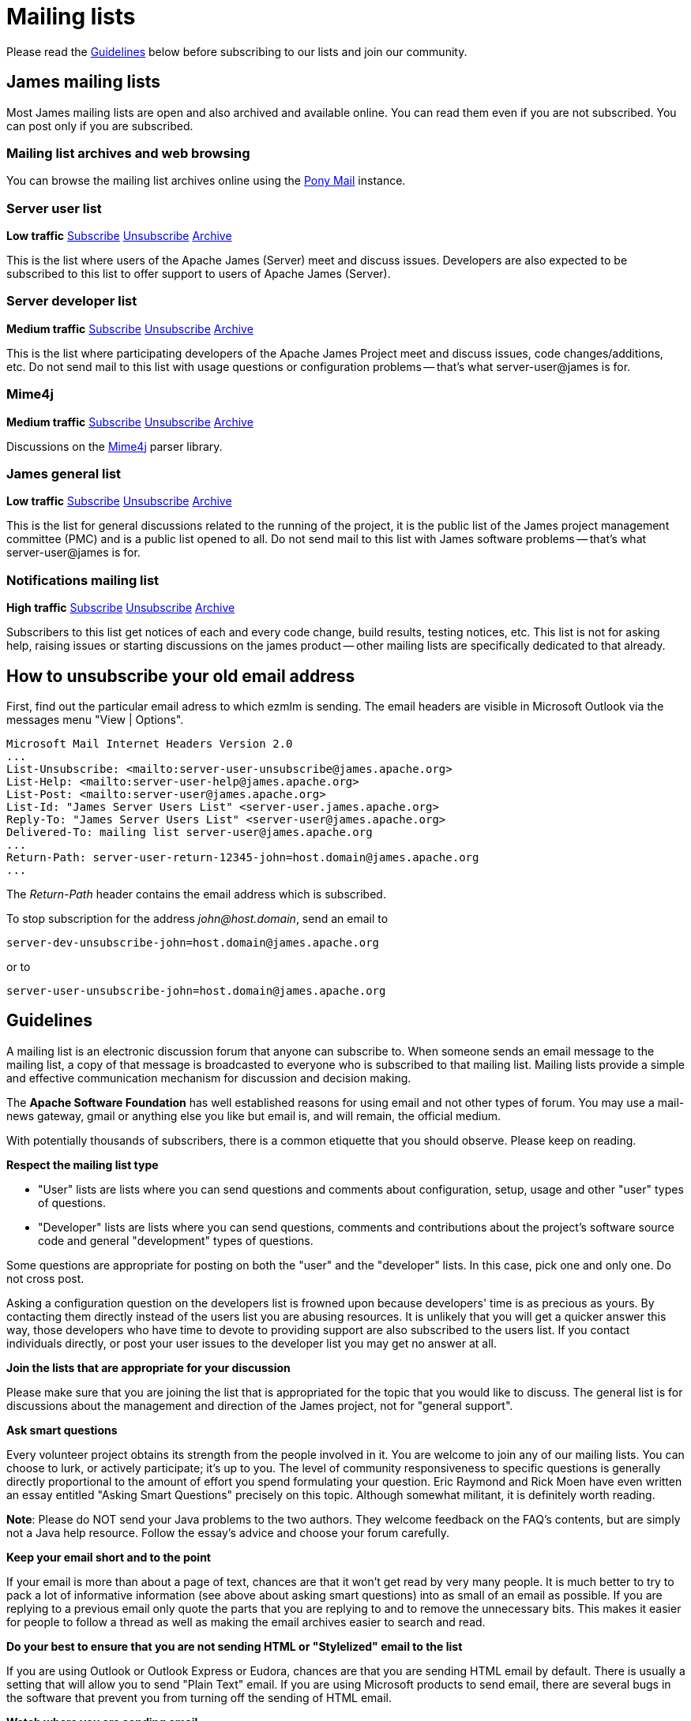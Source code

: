 = Mailing lists

Please read the <<_guidelines>> below before subscribing to our lists and join our community.

== James mailing lists

Most James mailing lists are open and also archived and available online.
You can read them even if you are not subscribed. 
You can post only if you are subscribed.

=== Mailing list archives and web browsing

You can browse the mailing list archives online using the https://lists.apache.org/list.html?james.apache.org[Pony Mail] instance.

=== Server user list

*Low traffic*
mailto:server-user-subscribe@james.apache.org[Subscribe]
mailto:server-user-unsubscribe@james.apache.org[Unsubscribe]
http://www.mail-archive.com/server-user@james.apache.org[Archive]

This is the list where users of the Apache James (Server) meet and discuss issues. Developers are also expected to be
subscribed to this list to offer support to users of Apache James (Server).

=== Server developer list

*Medium traffic*
mailto:server-dev-subscribe@james.apache.org[Subscribe]
mailto:server-dev-unsubscribe@james.apache.org[Unsubscribe]
http://www.mail-archive.com/server-dev@james.apache.org[Archive]

This is the list where participating developers of the Apache James Project meet and discuss issues, code changes/additions,
etc. Do not send mail to this list with usage questions or configuration problems -- that's what server-user@james is for.

=== Mime4j

*Medium traffic*
mailto:mime4j-dev-subscribe@james.apache.org[Subscribe]
mailto:mime4j-dev-unsubscribe@james.apache.org[Unsubscribe]
http://mail-archives.apache.org/mod_mbox/james-mime4j-dev[Archive]

Discussions on the http://james.apache.org/mime4j[Mime4j] parser library.

=== James general list

*Low traffic*
mailto:general-subscribe@james.apache.org[Subscribe]
mailto:general-unsubscribe@james.apache.org[Unsubscribe]
http://www.mail-archive.com/general@james.apache.org[Archive]

This is the list for general discussions related to the running of the project, it is the public list of the
James project management committee (PMC) and is a public list opened to all. Do not send mail to this list with James
software problems -- that's what server-user@james is for.

=== Notifications mailing list

*High traffic*
mailto:notifications-subscribe@james.apache.org[Subscribe]
mailto:notifications-unsubscribe@james.apache.org[Unsubscribe]
http://www.mail-archive.com/notifications@james.apache.org[Archive]

Subscribers to this list get notices of each and every code change, build results, testing notices, etc. This list is
not for asking help, raising issues or starting discussions on the james product -- other mailing lists are specifically
dedicated to that already.

== How to unsubscribe your old email address

First, find out the particular email adress to which ezmlm is sending. The email headers are visible in Microsoft Outlook
via the messages menu "View | Options".

    Microsoft Mail Internet Headers Version 2.0
    ...
    List-Unsubscribe: <mailto:server-user-unsubscribe@james.apache.org>
    List-Help: <mailto:server-user-help@james.apache.org>
    List-Post: <mailto:server-user@james.apache.org>
    List-Id: "James Server Users List" <server-user.james.apache.org>
    Reply-To: "James Server Users List" <server-user@james.apache.org>
    Delivered-To: mailing list server-user@james.apache.org
    ...
    Return-Path: server-user-return-12345-john=host.domain@james.apache.org
    ...

The _Return-Path_ header contains the email address which is subscribed.

To stop subscription for the address _john@host.domain_, send an email to

`server-dev-unsubscribe-john=\host.domain@james.apache.org`

or to

`server-user-unsubscribe-john=\host.domain@james.apache.org`

== Guidelines

A mailing list is an electronic discussion forum that anyone can subscribe to. When someone sends an email message to
the mailing list, a copy of that message is broadcasted to everyone who is subscribed to that mailing list.
Mailing lists provide a simple and effective communication mechanism for discussion and decision making.

The *Apache Software Foundation* has well established reasons for using email and not other types of forum.
You may use a mail-news gateway, gmail or anything else you like but email is, and will remain, the official medium.

With potentially thousands of subscribers, there is a common etiquette that you should observe. Please keep on reading.

*Respect the mailing list type*

* "User" lists are lists where you can send questions and comments about configuration, setup, usage and other "user"
types of questions.
* "Developer" lists are lists where you can send questions, comments and contributions about the project's software
source code and general "development" types of questions.

Some questions are appropriate for posting on both the "user" and the "developer" lists. In this case, pick one and
only one. Do not cross post.

Asking a configuration question on the developers list is frowned upon because developers' time is as precious as yours.
By contacting them directly instead of the users list you are abusing resources. It is unlikely that you will get a
quicker answer this way, those developers who have time to devote to providing support are also subscribed to the users
list. If you contact individuals directly, or post your user issues to the developer list you may get no answer at all.

*Join the lists that are appropriate for your discussion*

Please make sure that you are joining the list that is appropriated for the topic that you would like to discuss.
The general list is for discussions about the management and direction of the James project, not for "general support".

*Ask smart questions*

Every volunteer project obtains its strength from the people involved in it. You are welcome to join any of our mailing
lists. You can choose to lurk, or actively participate; it's up to you. The level of community responsiveness to
specific questions is generally directly proportional to the amount of effort you spend formulating your question.
Eric Raymond and Rick Moen have even written an essay entitled "Asking Smart Questions" precisely on this topic.
Although somewhat militant, it is definitely worth reading.

*Note*: Please do NOT send your Java problems to the two authors. They welcome feedback on the FAQ's contents, but are
simply not a Java help resource. Follow the essay's advice and choose your forum carefully.

*Keep your email short and to the point*

If your email is more than about a page of text, chances are that it won't get read by very many people. It is much
better to try to pack a lot of informative information (see above about asking smart questions) into as small of an
email as possible. If you are replying to a previous email only quote the parts that you are replying to and to remove
the unnecessary bits. This makes it easier for people to follow a thread as well as making the email archives easier
to search and read.

*Do your best to ensure that you are not sending HTML or "Stylelized" email to the list*

If you are using Outlook or Outlook Express or Eudora, chances are that you are sending HTML email by default. There is
usually a setting that will allow you to send "Plain Text" email. If you are using Microsoft products to send email,
there are several bugs in the software that prevent you from turning off the sending of HTML email.

*Watch where you are sending email*

The majority of our mailing lists have set the Reply-To to go back to the list. That means that when you Reply to a
message, it will go to the list and not to the original author directly. The reason is because it helps facilitate
discussion on the list for everyone to benefit from. Be careful of this as sometimes you may intend to reply to a
message directly to someone instead of the entire list. The appropriate contents of the Reply-To header is an age-old
debate that should not be brought up on the mailing lists. You can examine opposing points of view condemning our
convention and condoning it. Bringing this up for debate on a mailing list will add nothing new and is considered off-topic.

*Do not cross post messages*

In other words, pick one mailing list and send your messages to that mailing list only. Do not send your messages to
multiple mailing lists. The reason is that people may be subscribed to one list and not to the other. Therefore, some
people will only see part of the conversation.

